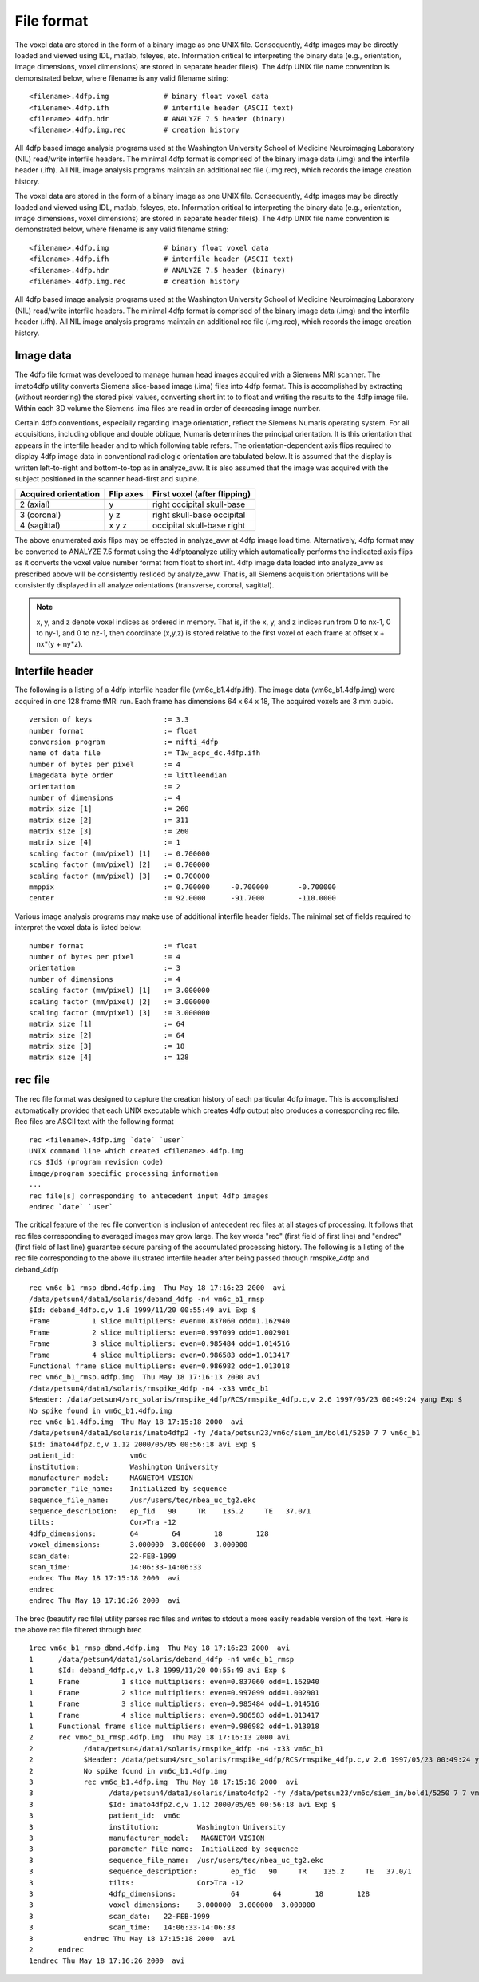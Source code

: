 File format
------------

The voxel data are stored in the form of a binary image as one UNIX file.
Consequently, 4dfp images may be directly loaded and viewed using IDL, matlab, fsleyes, etc. Information critical to interpreting the binary data (e.g., orientation, image dimensions, voxel dimensions) are stored in separate header file(s).
The 4dfp UNIX file name convention is demonstrated below, where filename is any valid filename string::

	<filename>.4dfp.img		# binary float voxel data
	<filename>.4dfp.ifh		# interfile header (ASCII text)
	<filename>.4dfp.hdr		# ANALYZE 7.5 header (binary)
	<filename>.4dfp.img.rec		# creation history

All 4dfp based image analysis programs used at the Washington University School of Medicine Neuroimaging Laboratory (NIL) read/write interfile headers. The minimal 4dfp format is comprised of the binary image data (.img) and the interfile header (.ifh). All NIL image analysis programs maintain an additional rec file (.img.rec), which records the image creation history.

The voxel data are stored in the form of a binary image as one UNIX file.
Consequently, 4dfp images may be directly loaded and viewed using IDL, matlab, fsleyes, etc. Information critical to interpreting the binary data (e.g., orientation, image dimensions, voxel dimensions) are stored in separate header file(s).
The 4dfp UNIX file name convention is demonstrated below, where filename is any valid filename string::

	<filename>.4dfp.img		# binary float voxel data
	<filename>.4dfp.ifh		# interfile header (ASCII text)
	<filename>.4dfp.hdr		# ANALYZE 7.5 header (binary)
	<filename>.4dfp.img.rec		# creation history

All 4dfp based image analysis programs used at the Washington University School of Medicine Neuroimaging Laboratory (NIL) read/write interfile headers. The minimal 4dfp format is comprised of the binary image data (.img) and the interfile header (.ifh). All NIL image analysis programs maintain an additional rec file (.img.rec), which records the image creation history.


Image data
===========

The 4dfp file format was developed to manage human head images acquired with a Siemens MRI scanner. The imato4dfp utility converts Siemens slice-based image (.ima) files into 4dfp format. This is accomplished by extracting (without reordering) the stored pixel values, converting short int to to float and writing the results to the 4dfp image file. Within each 3D volume the Siemens .ima files are read in order of decreasing image number.

Certain 4dfp conventions, especially regarding image orientation, reflect the Siemens Numaris operating system. For all acquisitions, including
oblique and double oblique, Numaris determines the principal orientation.
It is this orientation that appears in the interfile header and to which following table refers. The orientation-dependent axis flips required to display 4dfp image data in conventional radiologic orientation are tabulated below. It is assumed that the display is written left-to-right and bottom-to-top as in analyze_avw. It is also assumed that the image was acquired with the subject positioned in the scanner head-first and supine.

====================	=========	============================
Acquired orientation	Flip axes	First voxel (after flipping)
====================	=========	============================
2 (axial)		y		right occipital skull-base
3 (coronal)		y z		right skull-base occipital
4 (sagittal)		x y z		occipital skull-base right
====================	=========	============================

The above enumerated axis flips may be effected in analyze_avw at 4dfp image load time. Alternatively, 4dfp format may be converted to ANALYZE 7.5 format using the 4dfptoanalyze utility which automatically performs the indicated axis flips as it converts the voxel value number format from float to short int. 4dfp image data loaded into analyze_avw as prescribed above will be consistently resliced by analyze_avw. That is, all Siemens acquisition orientations will be consistently displayed in all analyze orientations (transverse, coronal, sagittal).

.. note:: x, y, and z denote voxel indices as ordered in memory. That is, if the x, y, and z indices run from 0 to nx-1, 0 to ny-1, and 0 to nz-1, then coordinate (x,y,z) is stored relative to the first voxel of each frame at offset x + nx*(y + ny*z).


Interfile header
================

The following is a listing of a 4dfp interfile header file (vm6c_b1.4dfp.ifh).
The image data (vm6c_b1.4dfp.img) were acquired in one 128 frame fMRI run.
Each frame has dimensions 64 x 64 x 18, The acquired voxels are 3 mm cubic. ::

	version of keys			:= 3.3
	number format			:= float
	conversion program		:= nifti_4dfp
	name of data file		:= T1w_acpc_dc.4dfp.ifh
	number of bytes per pixel	:= 4
	imagedata byte order 		:= littleendian
	orientation 			:= 2
	number of dimensions		:= 4
	matrix size [1]			:= 260
	matrix size [2] 		:= 311
	matrix size [3] 		:= 260
	matrix size [4] 		:= 1
	scaling factor (mm/pixel) [1]	:= 0.700000
	scaling factor (mm/pixel) [2]	:= 0.700000
	scaling factor (mm/pixel) [3]	:= 0.700000
	mmppix				:= 0.700000	-0.700000 	-0.700000
	center				:= 92.0000	-91.7000	-110.0000


Various image analysis programs may make use of additional interfile header fields. The minimal set of fields required to interpret the voxel data is listed below::

	number format			:= float
	number of bytes per pixel	:= 4
	orientation			:= 3
	number of dimensions		:= 4
	scaling factor (mm/pixel) [1]	:= 3.000000
	scaling factor (mm/pixel) [2]	:= 3.000000
	scaling factor (mm/pixel) [3]	:= 3.000000
	matrix size [1]			:= 64
	matrix size [2]			:= 64
	matrix size [3]			:= 18
	matrix size [4]			:= 128


rec file
========

The rec file format was designed to capture the creation history of each
particular 4dfp image. This is accomplished automatically provided that each UNIX executable which creates 4dfp output also produces a corresponding rec file. Rec files are ASCII text with the following format ::

	rec <filename>.4dfp.img `date` `user`
	UNIX command line which created <filename>.4dfp.img
	rcs $Id$ (program revision code)
	image/program specific processing information
	...
	rec file[s] corresponding to antecedent input 4dfp images
	endrec `date` `user`

The critical feature of the rec file convention is inclusion of antecedent rec files at all stages of processing. It follows that rec files corresponding to averaged images may grow large. The key words "rec" (first field of first line) and "endrec" (first field of last line) guarantee secure parsing of the accumulated processing history. The following is a listing of the rec file corresponding to the above illustrated interfile header after being passed through rmspike_4dfp and deband_4dfp ::

	rec vm6c_b1_rmsp_dbnd.4dfp.img  Thu May 18 17:16:23 2000  avi
	/data/petsun4/data1/solaris/deband_4dfp -n4 vm6c_b1_rmsp
	$Id: deband_4dfp.c,v 1.8 1999/11/20 00:55:49 avi Exp $
	Frame          1 slice multipliers: even=0.837060 odd=1.162940
	Frame          2 slice multipliers: even=0.997099 odd=1.002901
	Frame          3 slice multipliers: even=0.985484 odd=1.014516
	Frame          4 slice multipliers: even=0.986583 odd=1.013417
	Functional frame slice multipliers: even=0.986982 odd=1.013018
	rec vm6c_b1_rmsp.4dfp.img  Thu May 18 17:16:13 2000 avi
	/data/petsun4/data1/solaris/rmspike_4dfp -n4 -x33 vm6c_b1
	$Header: /data/petsun4/src_solaris/rmspike_4dfp/RCS/rmspike_4dfp.c,v 2.6 1997/05/23 00:49:24 yang Exp $
	No spike found in vm6c_b1.4dfp.img
	rec vm6c_b1.4dfp.img  Thu May 18 17:15:18 2000  avi
	/data/petsun4/data1/solaris/imato4dfp2 -fy /data/petsun23/vm6c/siem_im/bold1/5250 7 7 vm6c_b1
	$Id: imato4dfp2.c,v 1.12 2000/05/05 00:56:18 avi Exp $
	patient_id:		vm6c
	institution:		Washington University
	manufacturer_model:	MAGNETOM VISION
	parameter_file_name:	Initialized by sequence
	sequence_file_name:	/usr/users/tec/nbea_uc_tg2.ekc
	sequence_description:	ep_fid   90	TR    135.2	TE   37.0/1
	tilts:			Cor>Tra -12
	4dfp_dimensions:	64        64        18        128
	voxel_dimensions:	3.000000  3.000000  3.000000
	scan_date:		22-FEB-1999
	scan_time:		14:06:33-14:06:33
	endrec Thu May 18 17:15:18 2000  avi
	endrec
	endrec Thu May 18 17:16:26 2000  avi

The brec (beautify rec file) utility parses rec files and writes to stdout a more easily readable version of the text. Here is the above rec file filtered through brec ::

	1rec vm6c_b1_rmsp_dbnd.4dfp.img  Thu May 18 17:16:23 2000  avi
	1      /data/petsun4/data1/solaris/deband_4dfp -n4 vm6c_b1_rmsp
	1      $Id: deband_4dfp.c,v 1.8 1999/11/20 00:55:49 avi Exp $
	1      Frame          1 slice multipliers: even=0.837060 odd=1.162940
	1      Frame          2 slice multipliers: even=0.997099 odd=1.002901
	1      Frame          3 slice multipliers: even=0.985484 odd=1.014516
	1      Frame          4 slice multipliers: even=0.986583 odd=1.013417
	1      Functional frame slice multipliers: even=0.986982 odd=1.013018
	2      rec vm6c_b1_rmsp.4dfp.img  Thu May 18 17:16:13 2000 avi
	2            /data/petsun4/data1/solaris/rmspike_4dfp -n4 -x33 vm6c_b1
	2            $Header: /data/petsun4/src_solaris/rmspike_4dfp/RCS/rmspike_4dfp.c,v 2.6 1997/05/23 00:49:24 yan
	2            No spike found in vm6c_b1.4dfp.img
	3            rec vm6c_b1.4dfp.img  Thu May 18 17:15:18 2000  avi
	3                  /data/petsun4/data1/solaris/imato4dfp2 -fy /data/petsun23/vm6c/siem_im/bold1/5250 7 7 vm6c
	3                  $Id: imato4dfp2.c,v 1.12 2000/05/05 00:56:18 avi Exp $
	3                  patient_id:	vm6c
	3                  institution:		Washington University
	3                  manufacturer_model:	 MAGNETOM VISION
	3                  parameter_file_name:	 Initialized by sequence
	3                  sequence_file_name:	/usr/users/tec/nbea_uc_tg2.ekc
	3                  sequence_description:	ep_fid   90     TR    135.2     TE   37.0/1
	3                  tilts:		Cor>Tra -12
	3                  4dfp_dimensions:		64        64        18        128
	3                  voxel_dimensions:	3.000000  3.000000  3.000000
	3                  scan_date:	22-FEB-1999
	3                  scan_time:	14:06:33-14:06:33
	3            endrec Thu May 18 17:15:18 2000  avi
	2      endrec
	1endrec Thu May 18 17:16:26 2000  avi
